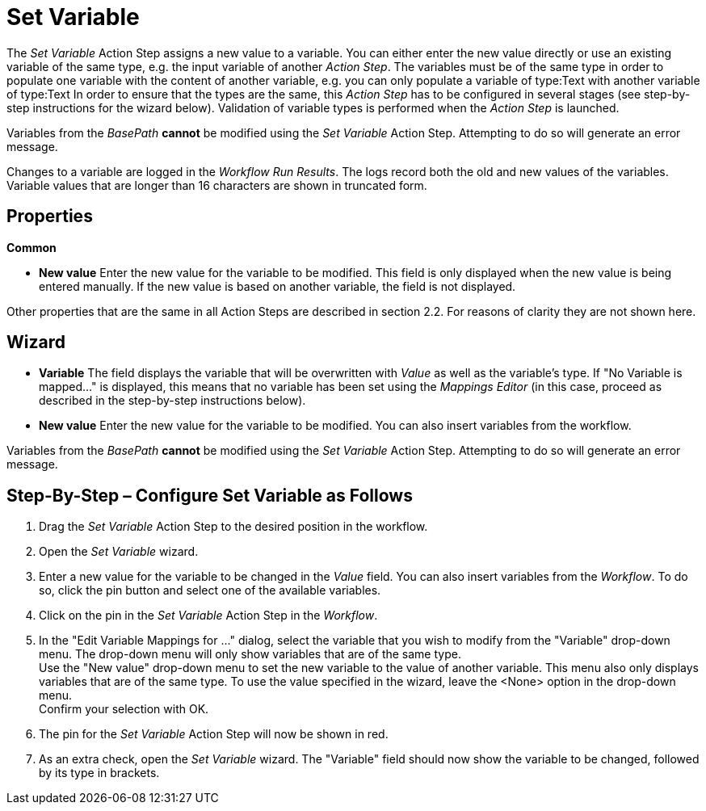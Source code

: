 

= Set Variable

The _Set Variable_ Action Step assigns a new value to a variable. You
can either enter the new value directly or use an existing variable of
the same type, e.g. the input variable of another _Action Step_. The
variables must be of the same type in order to populate one variable
with the content of another variable, e.g. you can only populate a
variable of type:Text with another variable of type:Text In order to
ensure that the types are the same, this _Action Step_ has to be
configured in several stages (see step-by-step instructions for the
wizard below). Validation of variable types is performed when the
_Action Step_ is launched.
// but you can also perform validation using the image:media\image1.png[image,width=21,height=25] button in the toolbar.

Variables from the _BasePath_ *cannot* be
modified using the _Set Variable_ Action Step. Attempting to do so will
generate an error message.

Changes to a variable are logged in the _Workflow Run Results_. The logs record both the old
and new values of the variables. Variable values that are longer than 16
characters are shown in truncated form.

== Properties

*Common*

* *New value* Enter the new value for the variable to be modified. This
field is only displayed when the new value is being entered manually. If
the new value is based on another variable, the field is not displayed.

Other properties that are the same in all Action Steps are described in
section 2.2. For reasons of clarity they are not shown here.

== Wizard

* *Variable* The field displays the variable that will be overwritten
with _Value_ as well as the variable's type. If "No Variable is mapped…"
is displayed, this means that no variable has been set using the
_Mappings Editor_ (in this case, proceed as described in the
step-by-step instructions below).
* *New value* Enter the new value for the variable to be modified. You
can also insert variables from the workflow.
//To do so, click the image:media\image2.png[image,width=17,height=24] button and select one of the available variables.

Variables from the _BasePath_ *cannot* be
modified using the _Set Variable_ Action Step. Attempting to do so will
generate an error message.

== Step-By-Step – Configure Set Variable as Follows

[arabic]
. Drag the _Set Variable_ Action Step to the desired position in the
workflow.
. Open the _Set Variable_ wizard.
. Enter a new value for the variable to be changed in the _Value_ field.
You can also insert variables from the _Workflow_. To do so, click the
pin button and select one of the available variables.
. Click on the pin in the _Set Variable_ Action Step in the _Workflow_.
. In the "Edit Variable Mappings for …" dialog, select the variable that
you wish to modify from the "Variable" drop-down menu. The drop-down
menu will only show variables that are of the same type. +
Use the "New value" drop-down menu to set the new variable to the value
of another variable. This menu also only displays variables that are of
the same type. To use the value specified in the wizard, leave the
<None> option in the drop-down menu. +
Confirm your selection with OK.
. The pin for the _Set Variable_ Action Step will now be shown in red.
. As an extra check, open the _Set Variable_ wizard. The "Variable"
field should now show the variable to be changed, followed by its
type in brackets.
